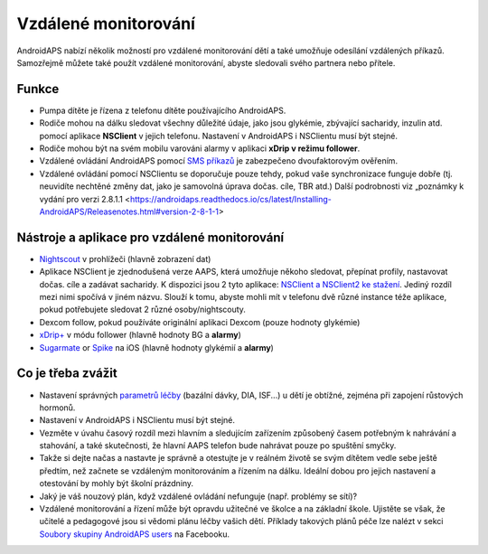 Vzdálené monitorování
**************************************************

.. image:: ../images/KidsMonitoring.png
  :alt: Monitorování dětí
  
AndroidAPS nabízí několik možností pro vzdálené monitorování dětí a také umožňuje odesílání vzdálených příkazů. Samozřejmě můžete také použít vzdálené monitorování, abyste sledovali svého partnera nebo přítele.

Funkce
==================================================
* Pumpa dítěte je řízena z telefonu dítěte používajícího AndroidAPS.
* Rodiče mohou na dálku sledovat všechny důležité údaje, jako jsou glykémie, zbývající sacharidy, inzulin atd. pomocí aplikace **NSClient** v jejich telefonu. Nastavení v AndroidAPS i NSClientu musí být stejné.
* Rodiče mohou být na svém mobilu varováni alarmy v aplikaci **xDrip v režimu follower**.
* Vzdálené ovládání AndroidAPS pomocí `SMS příkazů <../Children/SMS-Commands.html>`_ je zabezpečeno dvoufaktorovým ověřením.
* Vzdálené ovládání pomocí NSClientu se doporučuje pouze tehdy, pokud vaše synchronizace funguje dobře (tj. neuvidíte nechtěné změny dat, jako je samovolná úprava dočas. cíle, TBR atd.) Další podrobnosti viz „poznámky k vydání pro verzi 2.8.1.1 <https://androidaps.readthedocs.io/cs/latest/Installing-AndroidAPS/Releasenotes.html#version-2-8-1-1>

Nástroje a aplikace pro vzdálené monitorování
==================================================
* `Nightscout <https://nightscout.github.io/>`_ v prohlížeči (hlavně zobrazení dat)
*	Aplikace NSClient je zjednodušená verze AAPS, která umožňuje někoho sledovat, přepínat profily, nastavovat dočas. cíle a zadávat sacharidy. K dispozici jsou 2 tyto aplikace:  `NSClient a NSClient2 ke stažení <https://github.com/nightscout/AndroidAPS/releases/>`_. Jediný rozdíl mezi nimi spočívá v jiném názvu. Slouží k tomu, abyste mohli mít v telefonu dvě různé instance téže aplikace, pokud potřebujete sledovat 2 různé osoby/nightscouty.
* Dexcom follow, pokud používáte originální aplikaci Dexcom (pouze hodnoty glykémie)
*	`xDrip+ <../Configuration/xdrip.html>`_ v módu follower (hlavně hodnoty BG a **alarmy**)
*	`Sugarmate <https://sugarmate.io/>`_ or `Spike <https://spike-app.com/>`_ na iOS (hlavně hodnoty glykémií a **alarmy**)

Co je třeba zvážit
==================================================
* Nastavení správných `parametrů léčby <../Getting-Started/FAQ.html#how-to-begin>`_ (bazální dávky, DIA, ISF...) u dětí je obtížné, zejména při zapojení růstových hormonů. 
* Nastavení v AndroidAPS i NSClientu musí být stejné.
* Vezměte v úvahu časový rozdíl mezi hlavním a sledujícím zařízením způsobený časem potřebným k nahrávání a stahování, a také skutečnosti, že hlavní AAPS telefon bude nahrávat pouze po spuštění smyčky.
* Takže si dejte načas a nastavte je správně a otestujte je v reálném životě se svým dítětem vedle sebe ještě předtím, než začnete se vzdáleným monitorováním a řízením na dálku. Ideální dobou pro jejich nastavení a otestování by mohly být školní prázdniny.
* Jaký je váš nouzový plán, když vzdálené ovládání nefunguje (např. problémy se sítí)?
* Vzdálené monitorování a řízení může být opravdu užitečné ve školce a na základní škole. Ujistěte se však, že učitelé a pedagogové jsou si vědomi plánu léčby vašich dětí. Příklady takových plánů péče lze nalézt v sekci `Soubory skupiny AndroidAPS users <https://www.facebook.com/groups/AndroidAPSUsers/files/>`_ na Facebooku.
